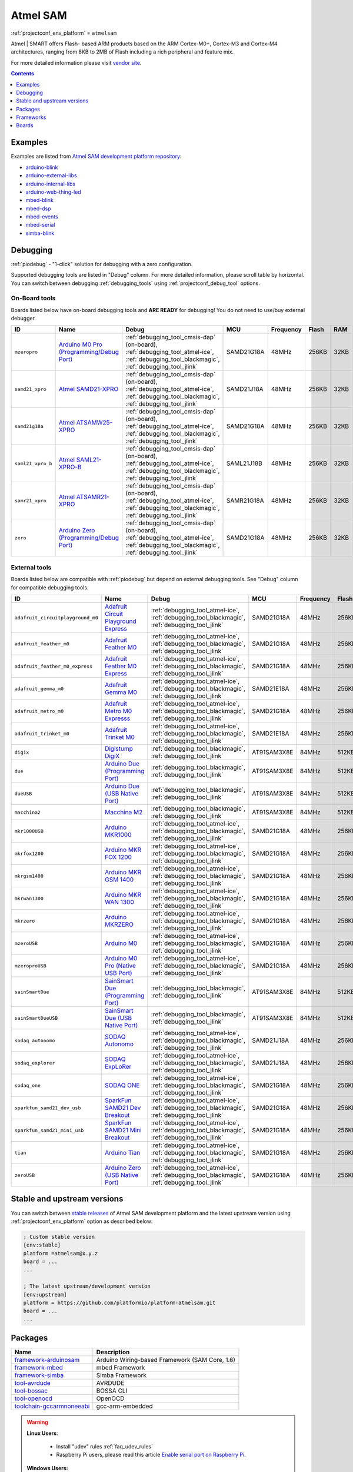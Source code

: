 ..  Copyright (c) 2014-present PlatformIO <contact@platformio.org>
    Licensed under the Apache License, Version 2.0 (the "License");
    you may not use this file except in compliance with the License.
    You may obtain a copy of the License at
       http://www.apache.org/licenses/LICENSE-2.0
    Unless required by applicable law or agreed to in writing, software
    distributed under the License is distributed on an "AS IS" BASIS,
    WITHOUT WARRANTIES OR CONDITIONS OF ANY KIND, either express or implied.
    See the License for the specific language governing permissions and
    limitations under the License.

.. _platform_atmelsam:

Atmel SAM
=========
:ref:`projectconf_env_platform` = ``atmelsam``

Atmel | SMART offers Flash- based ARM products based on the ARM Cortex-M0+, Cortex-M3 and Cortex-M4 architectures, ranging from 8KB to 2MB of Flash including a rich peripheral and feature mix.

For more detailed information please visit `vendor site <http://www.atmel.com/products/microcontrollers/arm/default.aspx?utm_source=platformio&utm_medium=docs>`_.

.. contents:: Contents
    :local:
    :depth: 1


Examples
--------

Examples are listed from `Atmel SAM development platform repository <https://github.com/platformio/platform-atmelsam/tree/develop/examples?utm_source=platformio&utm_medium=docs>`_:

* `arduino-blink <https://github.com/platformio/platform-atmelsam/tree/develop/examples/arduino-blink?utm_source=platformio&utm_medium=docs>`_
* `arduino-external-libs <https://github.com/platformio/platform-atmelsam/tree/develop/examples/arduino-external-libs?utm_source=platformio&utm_medium=docs>`_
* `arduino-internal-libs <https://github.com/platformio/platform-atmelsam/tree/develop/examples/arduino-internal-libs?utm_source=platformio&utm_medium=docs>`_
* `arduino-web-thing-led <https://github.com/platformio/platform-atmelsam/tree/develop/examples/arduino-web-thing-led?utm_source=platformio&utm_medium=docs>`_
* `mbed-blink <https://github.com/platformio/platform-atmelsam/tree/develop/examples/mbed-blink?utm_source=platformio&utm_medium=docs>`_
* `mbed-dsp <https://github.com/platformio/platform-atmelsam/tree/develop/examples/mbed-dsp?utm_source=platformio&utm_medium=docs>`_
* `mbed-events <https://github.com/platformio/platform-atmelsam/tree/develop/examples/mbed-events?utm_source=platformio&utm_medium=docs>`_
* `mbed-serial <https://github.com/platformio/platform-atmelsam/tree/develop/examples/mbed-serial?utm_source=platformio&utm_medium=docs>`_
* `simba-blink <https://github.com/platformio/platform-atmelsam/tree/develop/examples/simba-blink?utm_source=platformio&utm_medium=docs>`_

Debugging
---------

:ref:`piodebug` - "1-click" solution for debugging with a zero configuration.

Supported debugging tools are listed in "Debug" column. For more detailed
information, please scroll table by horizontal.
You can switch between debugging :ref:`debugging_tools` using
:ref:`projectconf_debug_tool` options.


On-Board tools
~~~~~~~~~~~~~~

Boards listed below have on-board debugging tools and **ARE READY** for debugging!
You do not need to use/buy external debugger.


.. list-table::
    :header-rows:  1

    * - ID
      - Name
      - Debug
      - MCU
      - Frequency
      - Flash
      - RAM
    * - ``mzeropro``
      - `Arduino M0 Pro (Programming/Debug Port) <https://www.arduino.cc/en/Main/ArduinoBoardM0PRO?utm_source=platformio&utm_medium=docs>`_
      - :ref:`debugging_tool_cmsis-dap` (on-board), :ref:`debugging_tool_atmel-ice`, :ref:`debugging_tool_blackmagic`, :ref:`debugging_tool_jlink`
      - SAMD21G18A
      - 48MHz
      - 256KB
      - 32KB
    * - ``samd21_xpro``
      - `Atmel SAMD21-XPRO <https://developer.mbed.org/platforms/SAMD21-XPRO/?utm_source=platformio&utm_medium=docs>`_
      - :ref:`debugging_tool_cmsis-dap` (on-board), :ref:`debugging_tool_atmel-ice`, :ref:`debugging_tool_blackmagic`, :ref:`debugging_tool_jlink`
      - SAMD21J18A
      - 48MHz
      - 256KB
      - 32KB
    * - ``samd21g18a``
      - `Atmel ATSAMW25-XPRO <https://developer.mbed.org/platforms/SAMW25-XPRO/?utm_source=platformio&utm_medium=docs>`_
      - :ref:`debugging_tool_cmsis-dap` (on-board), :ref:`debugging_tool_atmel-ice`, :ref:`debugging_tool_blackmagic`, :ref:`debugging_tool_jlink`
      - SAMD21G18A
      - 48MHz
      - 256KB
      - 32KB
    * - ``saml21_xpro_b``
      - `Atmel SAML21-XPRO-B <https://developer.mbed.org/platforms/SAML21-XPRO/?utm_source=platformio&utm_medium=docs>`_
      - :ref:`debugging_tool_cmsis-dap` (on-board), :ref:`debugging_tool_atmel-ice`, :ref:`debugging_tool_blackmagic`, :ref:`debugging_tool_jlink`
      - SAML21J18B
      - 48MHz
      - 256KB
      - 32KB
    * - ``samr21_xpro``
      - `Atmel ATSAMR21-XPRO <https://developer.mbed.org/platforms/SAMR21-XPRO/?utm_source=platformio&utm_medium=docs>`_
      - :ref:`debugging_tool_cmsis-dap` (on-board), :ref:`debugging_tool_atmel-ice`, :ref:`debugging_tool_blackmagic`, :ref:`debugging_tool_jlink`
      - SAMR21G18A
      - 48MHz
      - 256KB
      - 32KB
    * - ``zero``
      - `Arduino Zero (Programming/Debug Port) <https://www.arduino.cc/en/Main/ArduinoBoardZero?utm_source=platformio&utm_medium=docs>`_
      - :ref:`debugging_tool_cmsis-dap` (on-board), :ref:`debugging_tool_atmel-ice`, :ref:`debugging_tool_blackmagic`, :ref:`debugging_tool_jlink`
      - SAMD21G18A
      - 48MHz
      - 256KB
      - 32KB


External tools
~~~~~~~~~~~~~~

Boards listed below are compatible with :ref:`piodebug` but depend on external
debugging tools. See "Debug" column for compatible debugging tools.


.. list-table::
    :header-rows:  1

    * - ID
      - Name
      - Debug
      - MCU
      - Frequency
      - Flash
      - RAM
    * - ``adafruit_circuitplayground_m0``
      - `Adafruit Circuit Playground Express <https://www.adafruit.com/product/3333?utm_source=platformio&utm_medium=docs>`_
      - :ref:`debugging_tool_atmel-ice`, :ref:`debugging_tool_blackmagic`, :ref:`debugging_tool_jlink`
      - SAMD21G18A
      - 48MHz
      - 256KB
      - 32KB
    * - ``adafruit_feather_m0``
      - `Adafruit Feather M0 <https://www.adafruit.com/product/2772?utm_source=platformio&utm_medium=docs>`_
      - :ref:`debugging_tool_atmel-ice`, :ref:`debugging_tool_blackmagic`, :ref:`debugging_tool_jlink`
      - SAMD21G18A
      - 48MHz
      - 256KB
      - 32KB
    * - ``adafruit_feather_m0_express``
      - `Adafruit Feather M0 Express <https://www.adafruit.com/product/3403?utm_source=platformio&utm_medium=docs>`_
      - :ref:`debugging_tool_atmel-ice`, :ref:`debugging_tool_blackmagic`, :ref:`debugging_tool_jlink`
      - SAMD21G18A
      - 48MHz
      - 256KB
      - 32KB
    * - ``adafruit_gemma_m0``
      - `Adafruit Gemma M0 <https://www.adafruit.com/product/3501?utm_source=platformio&utm_medium=docs>`_
      - :ref:`debugging_tool_atmel-ice`, :ref:`debugging_tool_blackmagic`, :ref:`debugging_tool_jlink`
      - SAMD21E18A
      - 48MHz
      - 256KB
      - 32KB
    * - ``adafruit_metro_m0``
      - `Adafruit Metro M0 Expresss <https://www.adafruit.com/product/3505?utm_source=platformio&utm_medium=docs>`_
      - :ref:`debugging_tool_atmel-ice`, :ref:`debugging_tool_blackmagic`, :ref:`debugging_tool_jlink`
      - SAMD21G18A
      - 48MHz
      - 256KB
      - 32KB
    * - ``adafruit_trinket_m0``
      - `Adafruit Trinket M0 <https://www.adafruit.com/product/3500?utm_source=platformio&utm_medium=docs>`_
      - :ref:`debugging_tool_atmel-ice`, :ref:`debugging_tool_blackmagic`, :ref:`debugging_tool_jlink`
      - SAMD21E18A
      - 48MHz
      - 256KB
      - 32KB
    * - ``digix``
      - `Digistump DigiX <http://digistump.com/products/50?utm_source=platformio&utm_medium=docs>`_
      - :ref:`debugging_tool_blackmagic`, :ref:`debugging_tool_jlink`
      - AT91SAM3X8E
      - 84MHz
      - 512KB
      - 28KB
    * - ``due``
      - `Arduino Due (Programming Port) <https://www.arduino.cc/en/Main/ArduinoBoardDue?utm_source=platformio&utm_medium=docs>`_
      - :ref:`debugging_tool_blackmagic`, :ref:`debugging_tool_jlink`
      - AT91SAM3X8E
      - 84MHz
      - 512KB
      - 32KB
    * - ``dueUSB``
      - `Arduino Due (USB Native Port) <https://www.arduino.cc/en/Main/ArduinoBoardDue?utm_source=platformio&utm_medium=docs>`_
      - :ref:`debugging_tool_blackmagic`, :ref:`debugging_tool_jlink`
      - AT91SAM3X8E
      - 84MHz
      - 512KB
      - 32KB
    * - ``macchina2``
      - `Macchina M2 <https://www.macchina.cc?utm_source=platformio&utm_medium=docs>`_
      - :ref:`debugging_tool_blackmagic`, :ref:`debugging_tool_jlink`
      - AT91SAM3X8E
      - 84MHz
      - 512KB
      - 32KB
    * - ``mkr1000USB``
      - `Arduino MKR1000 <https://www.arduino.cc/en/Main/ArduinoMKR1000?utm_source=platformio&utm_medium=docs>`_
      - :ref:`debugging_tool_atmel-ice`, :ref:`debugging_tool_blackmagic`, :ref:`debugging_tool_jlink`
      - SAMD21G18A
      - 48MHz
      - 256KB
      - 32KB
    * - ``mkrfox1200``
      - `Arduino MKR FOX 1200 <https://www.arduino.cc/en/Main.ArduinoBoardMKRFox1200?utm_source=platformio&utm_medium=docs>`_
      - :ref:`debugging_tool_atmel-ice`, :ref:`debugging_tool_blackmagic`, :ref:`debugging_tool_jlink`
      - SAMD21G18A
      - 48MHz
      - 256KB
      - 32KB
    * - ``mkrgsm1400``
      - `Arduino MKR GSM 1400 <https://store.arduino.cc/mkr-gsm-1400?utm_source=platformio&utm_medium=docs>`_
      - :ref:`debugging_tool_atmel-ice`, :ref:`debugging_tool_blackmagic`, :ref:`debugging_tool_jlink`
      - SAMD21G18A
      - 48MHz
      - 256KB
      - 32KB
    * - ``mkrwan1300``
      - `Arduino MKR WAN 1300 <https://store.arduino.cc/mkr-wan-1300?utm_source=platformio&utm_medium=docs>`_
      - :ref:`debugging_tool_atmel-ice`, :ref:`debugging_tool_blackmagic`, :ref:`debugging_tool_jlink`
      - SAMD21G18A
      - 48MHz
      - 256KB
      - 32KB
    * - ``mkrzero``
      - `Arduino MKRZERO <https://www.arduino.cc/en/Main/ArduinoBoardMKRZero?utm_source=platformio&utm_medium=docs>`_
      - :ref:`debugging_tool_atmel-ice`, :ref:`debugging_tool_blackmagic`, :ref:`debugging_tool_jlink`
      - SAMD21G18A
      - 48MHz
      - 256KB
      - 32KB
    * - ``mzeroUSB``
      - `Arduino M0 <https://www.arduino.cc/en/Main/ArduinoBoardM0?utm_source=platformio&utm_medium=docs>`_
      - :ref:`debugging_tool_atmel-ice`, :ref:`debugging_tool_blackmagic`, :ref:`debugging_tool_jlink`
      - SAMD21G18A
      - 48MHz
      - 256KB
      - 32KB
    * - ``mzeroproUSB``
      - `Arduino M0 Pro (Native USB Port) <https://www.arduino.cc/en/Main/ArduinoBoardM0PRO?utm_source=platformio&utm_medium=docs>`_
      - :ref:`debugging_tool_atmel-ice`, :ref:`debugging_tool_blackmagic`, :ref:`debugging_tool_jlink`
      - SAMD21G18A
      - 48MHz
      - 256KB
      - 32KB
    * - ``sainSmartDue``
      - `SainSmart Due (Programming Port) <http://www.sainsmart.com/arduino/control-boards/sainsmart-due-atmel-sam3x8e-arm-cortex-m3-board-black.html?utm_source=platformio&utm_medium=docs>`_
      - :ref:`debugging_tool_blackmagic`, :ref:`debugging_tool_jlink`
      - AT91SAM3X8E
      - 84MHz
      - 512KB
      - 32KB
    * - ``sainSmartDueUSB``
      - `SainSmart Due (USB Native Port) <http://www.sainsmart.com/arduino/control-boards/sainsmart-due-atmel-sam3x8e-arm-cortex-m3-board-black.html?utm_source=platformio&utm_medium=docs>`_
      - :ref:`debugging_tool_blackmagic`, :ref:`debugging_tool_jlink`
      - AT91SAM3X8E
      - 84MHz
      - 512KB
      - 32KB
    * - ``sodaq_autonomo``
      - `SODAQ Autonomo <http://support.sodaq.com/sodaq-one/autonomo/getting-started-autonomo/?utm_source=platformio&utm_medium=docs>`_
      - :ref:`debugging_tool_atmel-ice`, :ref:`debugging_tool_blackmagic`, :ref:`debugging_tool_jlink`
      - SAMD21J18A
      - 48MHz
      - 256KB
      - 32KB
    * - ``sodaq_explorer``
      - `SODAQ ExpLoRer <http://support.sodaq.com/sodaq-one/explorer/?utm_source=platformio&utm_medium=docs>`_
      - :ref:`debugging_tool_atmel-ice`, :ref:`debugging_tool_blackmagic`, :ref:`debugging_tool_jlink`
      - SAMD21J18A
      - 48MHz
      - 256KB
      - 32KB
    * - ``sodaq_one``
      - `SODAQ ONE <http://support.sodaq.com/sodaq-one/?utm_source=platformio&utm_medium=docs>`_
      - :ref:`debugging_tool_atmel-ice`, :ref:`debugging_tool_blackmagic`, :ref:`debugging_tool_jlink`
      - SAMD21G18A
      - 48MHz
      - 256KB
      - 32KB
    * - ``sparkfun_samd21_dev_usb``
      - `SparkFun SAMD21 Dev Breakout <https://www.sparkfun.com/products/13672?utm_source=platformio&utm_medium=docs>`_
      - :ref:`debugging_tool_atmel-ice`, :ref:`debugging_tool_blackmagic`, :ref:`debugging_tool_jlink`
      - SAMD21G18A
      - 48MHz
      - 256KB
      - 32KB
    * - ``sparkfun_samd21_mini_usb``
      - `SparkFun SAMD21 Mini Breakout <https://www.sparkfun.com/products/13664?utm_source=platformio&utm_medium=docs>`_
      - :ref:`debugging_tool_atmel-ice`, :ref:`debugging_tool_blackmagic`, :ref:`debugging_tool_jlink`
      - SAMD21G18A
      - 48MHz
      - 256KB
      - 32KB
    * - ``tian``
      - `Arduino Tian <https://www.arduino.cc/en/Main/ArduinoBoardTian?utm_source=platformio&utm_medium=docs>`_
      - :ref:`debugging_tool_atmel-ice`, :ref:`debugging_tool_blackmagic`, :ref:`debugging_tool_jlink`
      - SAMD21G18A
      - 48MHz
      - 256KB
      - 32KB
    * - ``zeroUSB``
      - `Arduino Zero (USB Native Port) <https://www.arduino.cc/en/Main/ArduinoBoardZero?utm_source=platformio&utm_medium=docs>`_
      - :ref:`debugging_tool_atmel-ice`, :ref:`debugging_tool_blackmagic`, :ref:`debugging_tool_jlink`
      - SAMD21G18A
      - 48MHz
      - 256KB
      - 32KB


Stable and upstream versions
----------------------------

You can switch between `stable releases <https://github.com/platformio/platform-atmelsam/releases>`__
of Atmel SAM development platform and the latest upstream version using
:ref:`projectconf_env_platform` option as described below:

.. code-block:: ini

    ; Custom stable version
    [env:stable]
    platform =atmelsam@x.y.z
    board = ...
    ...

    ; The latest upstream/development version
    [env:upstream]
    platform = https://github.com/platformio/platform-atmelsam.git
    board = ...
    ...


Packages
--------

.. list-table::
    :header-rows:  1

    * - Name
      - Description

    * - `framework-arduinosam <http://arduino.cc/en/Reference/HomePage?utm_source=platformio&utm_medium=docs>`__
      - Arduino Wiring-based Framework (SAM Core, 1.6)

    * - `framework-mbed <http://mbed.org?utm_source=platformio&utm_medium=docs>`__
      - mbed Framework

    * - `framework-simba <https://github.com/eerimoq/simba?utm_source=platformio&utm_medium=docs>`__
      - Simba Framework

    * - `tool-avrdude <http://www.nongnu.org/avrdude/?utm_source=platformio&utm_medium=docs>`__
      - AVRDUDE

    * - `tool-bossac <https://sourceforge.net/projects/b-o-s-s-a/?utm_source=platformio&utm_medium=docs>`__
      - BOSSA CLI

    * - `tool-openocd <http://openocd.org?utm_source=platformio&utm_medium=docs>`__
      - OpenOCD

    * - `toolchain-gccarmnoneeabi <https://launchpad.net/gcc-arm-embedded?utm_source=platformio&utm_medium=docs>`__
      - gcc-arm-embedded

.. warning::
    **Linux Users**:

        * Install "udev" rules :ref:`faq_udev_rules`
        * Raspberry Pi users, please read this article
          `Enable serial port on Raspberry Pi <https://hallard.me/enable-serial-port-on-raspberry-pi/>`__.


    **Windows Users:**

        Please check that you have a correctly installed USB driver from board
        manufacturer


Frameworks
----------
.. list-table::
    :header-rows:  1

    * - Name
      - Description

    * - :ref:`framework_arduino`
      - Arduino Wiring-based Framework allows writing cross-platform software to control devices attached to a wide range of Arduino boards to create all kinds of creative coding, interactive objects, spaces or physical experiences.

    * - :ref:`framework_mbed`
      - The mbed framework The mbed SDK has been designed to provide enough hardware abstraction to be intuitive and concise, yet powerful enough to build complex projects. It is built on the low-level ARM CMSIS APIs, allowing you to code down to the metal if needed. In addition to RTOS, USB and Networking libraries, a cookbook of hundreds of reusable peripheral and module libraries have been built on top of the SDK by the mbed Developer Community.

    * - :ref:`framework_simba`
      - Simba is an RTOS and build framework. It aims to make embedded programming easy and portable.

Boards
------

.. note::
    * You can list pre-configured boards by :ref:`cmd_boards` command or
      `PlatformIO Boards Explorer <https://platformio.org/boards>`_
    * For more detailed ``board`` information please scroll tables below by
      horizontal.

Adafruit
~~~~~~~~

.. list-table::
    :header-rows:  1

    * - ID
      - Name
      - Debug
      - MCU
      - Frequency
      - Flash
      - RAM
    * - ``adafruit_circuitplayground_m0``
      - `Adafruit Circuit Playground Express <https://www.adafruit.com/product/3333?utm_source=platformio&utm_medium=docs>`_
      - :ref:`Yes <piodebug>`
      - SAMD21G18A
      - 48MHz
      - 256KB
      - 32KB
    * - ``adafruit_feather_m0``
      - `Adafruit Feather M0 <https://www.adafruit.com/product/2772?utm_source=platformio&utm_medium=docs>`_
      - :ref:`Yes <piodebug>`
      - SAMD21G18A
      - 48MHz
      - 256KB
      - 32KB
    * - ``adafruit_feather_m0_express``
      - `Adafruit Feather M0 Express <https://www.adafruit.com/product/3403?utm_source=platformio&utm_medium=docs>`_
      - :ref:`Yes <piodebug>`
      - SAMD21G18A
      - 48MHz
      - 256KB
      - 32KB
    * - ``adafruit_gemma_m0``
      - `Adafruit Gemma M0 <https://www.adafruit.com/product/3501?utm_source=platformio&utm_medium=docs>`_
      - :ref:`Yes <piodebug>`
      - SAMD21E18A
      - 48MHz
      - 256KB
      - 32KB
    * - ``adafruit_metro_m0``
      - `Adafruit Metro M0 Expresss <https://www.adafruit.com/product/3505?utm_source=platformio&utm_medium=docs>`_
      - :ref:`Yes <piodebug>`
      - SAMD21G18A
      - 48MHz
      - 256KB
      - 32KB
    * - ``adafruit_trinket_m0``
      - `Adafruit Trinket M0 <https://www.adafruit.com/product/3500?utm_source=platformio&utm_medium=docs>`_
      - :ref:`Yes <piodebug>`
      - SAMD21E18A
      - 48MHz
      - 256KB
      - 32KB

Arduino
~~~~~~~

.. list-table::
    :header-rows:  1

    * - ID
      - Name
      - Debug
      - MCU
      - Frequency
      - Flash
      - RAM
    * - ``due``
      - `Arduino Due (Programming Port) <https://www.arduino.cc/en/Main/ArduinoBoardDue?utm_source=platformio&utm_medium=docs>`_
      - :ref:`Yes <piodebug>`
      - AT91SAM3X8E
      - 84MHz
      - 512KB
      - 32KB
    * - ``dueUSB``
      - `Arduino Due (USB Native Port) <https://www.arduino.cc/en/Main/ArduinoBoardDue?utm_source=platformio&utm_medium=docs>`_
      - :ref:`Yes <piodebug>`
      - AT91SAM3X8E
      - 84MHz
      - 512KB
      - 32KB
    * - ``mkr1000USB``
      - `Arduino MKR1000 <https://www.arduino.cc/en/Main/ArduinoMKR1000?utm_source=platformio&utm_medium=docs>`_
      - :ref:`Yes <piodebug>`
      - SAMD21G18A
      - 48MHz
      - 256KB
      - 32KB
    * - ``mkrfox1200``
      - `Arduino MKR FOX 1200 <https://www.arduino.cc/en/Main.ArduinoBoardMKRFox1200?utm_source=platformio&utm_medium=docs>`_
      - :ref:`Yes <piodebug>`
      - SAMD21G18A
      - 48MHz
      - 256KB
      - 32KB
    * - ``mkrgsm1400``
      - `Arduino MKR GSM 1400 <https://store.arduino.cc/mkr-gsm-1400?utm_source=platformio&utm_medium=docs>`_
      - :ref:`Yes <piodebug>`
      - SAMD21G18A
      - 48MHz
      - 256KB
      - 32KB
    * - ``mkrwan1300``
      - `Arduino MKR WAN 1300 <https://store.arduino.cc/mkr-wan-1300?utm_source=platformio&utm_medium=docs>`_
      - :ref:`Yes <piodebug>`
      - SAMD21G18A
      - 48MHz
      - 256KB
      - 32KB
    * - ``mkrzero``
      - `Arduino MKRZERO <https://www.arduino.cc/en/Main/ArduinoBoardMKRZero?utm_source=platformio&utm_medium=docs>`_
      - :ref:`Yes <piodebug>`
      - SAMD21G18A
      - 48MHz
      - 256KB
      - 32KB
    * - ``mzeroUSB``
      - `Arduino M0 <https://www.arduino.cc/en/Main/ArduinoBoardM0?utm_source=platformio&utm_medium=docs>`_
      - :ref:`Yes <piodebug>`
      - SAMD21G18A
      - 48MHz
      - 256KB
      - 32KB
    * - ``mzeropro``
      - `Arduino M0 Pro (Programming/Debug Port) <https://www.arduino.cc/en/Main/ArduinoBoardM0PRO?utm_source=platformio&utm_medium=docs>`_
      - :ref:`Yes <piodebug>`
      - SAMD21G18A
      - 48MHz
      - 256KB
      - 32KB
    * - ``mzeroproUSB``
      - `Arduino M0 Pro (Native USB Port) <https://www.arduino.cc/en/Main/ArduinoBoardM0PRO?utm_source=platformio&utm_medium=docs>`_
      - :ref:`Yes <piodebug>`
      - SAMD21G18A
      - 48MHz
      - 256KB
      - 32KB
    * - ``tian``
      - `Arduino Tian <https://www.arduino.cc/en/Main/ArduinoBoardTian?utm_source=platformio&utm_medium=docs>`_
      - :ref:`Yes <piodebug>`
      - SAMD21G18A
      - 48MHz
      - 256KB
      - 32KB
    * - ``zero``
      - `Arduino Zero (Programming/Debug Port) <https://www.arduino.cc/en/Main/ArduinoBoardZero?utm_source=platformio&utm_medium=docs>`_
      - :ref:`Yes <piodebug>`
      - SAMD21G18A
      - 48MHz
      - 256KB
      - 32KB
    * - ``zeroUSB``
      - `Arduino Zero (USB Native Port) <https://www.arduino.cc/en/Main/ArduinoBoardZero?utm_source=platformio&utm_medium=docs>`_
      - :ref:`Yes <piodebug>`
      - SAMD21G18A
      - 48MHz
      - 256KB
      - 32KB

Atmel
~~~~~

.. list-table::
    :header-rows:  1

    * - ID
      - Name
      - Debug
      - MCU
      - Frequency
      - Flash
      - RAM
    * - ``samd21_xpro``
      - `Atmel SAMD21-XPRO <https://developer.mbed.org/platforms/SAMD21-XPRO/?utm_source=platformio&utm_medium=docs>`_
      - :ref:`Yes <piodebug>`
      - SAMD21J18A
      - 48MHz
      - 256KB
      - 32KB
    * - ``samd21g18a``
      - `Atmel ATSAMW25-XPRO <https://developer.mbed.org/platforms/SAMW25-XPRO/?utm_source=platformio&utm_medium=docs>`_
      - :ref:`Yes <piodebug>`
      - SAMD21G18A
      - 48MHz
      - 256KB
      - 32KB
    * - ``saml21_xpro_b``
      - `Atmel SAML21-XPRO-B <https://developer.mbed.org/platforms/SAML21-XPRO/?utm_source=platformio&utm_medium=docs>`_
      - :ref:`Yes <piodebug>`
      - SAML21J18B
      - 48MHz
      - 256KB
      - 32KB
    * - ``samr21_xpro``
      - `Atmel ATSAMR21-XPRO <https://developer.mbed.org/platforms/SAMR21-XPRO/?utm_source=platformio&utm_medium=docs>`_
      - :ref:`Yes <piodebug>`
      - SAMR21G18A
      - 48MHz
      - 256KB
      - 32KB

Digistump
~~~~~~~~~

.. list-table::
    :header-rows:  1

    * - ID
      - Name
      - Debug
      - MCU
      - Frequency
      - Flash
      - RAM
    * - ``digix``
      - `Digistump DigiX <http://digistump.com/products/50?utm_source=platformio&utm_medium=docs>`_
      - :ref:`Yes <piodebug>`
      - AT91SAM3X8E
      - 84MHz
      - 512KB
      - 28KB

Macchina
~~~~~~~~

.. list-table::
    :header-rows:  1

    * - ID
      - Name
      - Debug
      - MCU
      - Frequency
      - Flash
      - RAM
    * - ``macchina2``
      - `Macchina M2 <https://www.macchina.cc?utm_source=platformio&utm_medium=docs>`_
      - :ref:`Yes <piodebug>`
      - AT91SAM3X8E
      - 84MHz
      - 512KB
      - 32KB

SODAQ
~~~~~

.. list-table::
    :header-rows:  1

    * - ID
      - Name
      - Debug
      - MCU
      - Frequency
      - Flash
      - RAM
    * - ``sodaq_autonomo``
      - `SODAQ Autonomo <http://support.sodaq.com/sodaq-one/autonomo/getting-started-autonomo/?utm_source=platformio&utm_medium=docs>`_
      - :ref:`Yes <piodebug>`
      - SAMD21J18A
      - 48MHz
      - 256KB
      - 32KB
    * - ``sodaq_explorer``
      - `SODAQ ExpLoRer <http://support.sodaq.com/sodaq-one/explorer/?utm_source=platformio&utm_medium=docs>`_
      - :ref:`Yes <piodebug>`
      - SAMD21J18A
      - 48MHz
      - 256KB
      - 32KB
    * - ``sodaq_one``
      - `SODAQ ONE <http://support.sodaq.com/sodaq-one/?utm_source=platformio&utm_medium=docs>`_
      - :ref:`Yes <piodebug>`
      - SAMD21G18A
      - 48MHz
      - 256KB
      - 32KB

SainSmart
~~~~~~~~~

.. list-table::
    :header-rows:  1

    * - ID
      - Name
      - Debug
      - MCU
      - Frequency
      - Flash
      - RAM
    * - ``sainSmartDue``
      - `SainSmart Due (Programming Port) <http://www.sainsmart.com/arduino/control-boards/sainsmart-due-atmel-sam3x8e-arm-cortex-m3-board-black.html?utm_source=platformio&utm_medium=docs>`_
      - :ref:`Yes <piodebug>`
      - AT91SAM3X8E
      - 84MHz
      - 512KB
      - 32KB
    * - ``sainSmartDueUSB``
      - `SainSmart Due (USB Native Port) <http://www.sainsmart.com/arduino/control-boards/sainsmart-due-atmel-sam3x8e-arm-cortex-m3-board-black.html?utm_source=platformio&utm_medium=docs>`_
      - :ref:`Yes <piodebug>`
      - AT91SAM3X8E
      - 84MHz
      - 512KB
      - 32KB

SparkFun
~~~~~~~~

.. list-table::
    :header-rows:  1

    * - ID
      - Name
      - Debug
      - MCU
      - Frequency
      - Flash
      - RAM
    * - ``sparkfun_samd21_dev_usb``
      - `SparkFun SAMD21 Dev Breakout <https://www.sparkfun.com/products/13672?utm_source=platformio&utm_medium=docs>`_
      - :ref:`Yes <piodebug>`
      - SAMD21G18A
      - 48MHz
      - 256KB
      - 32KB
    * - ``sparkfun_samd21_mini_usb``
      - `SparkFun SAMD21 Mini Breakout <https://www.sparkfun.com/products/13664?utm_source=platformio&utm_medium=docs>`_
      - :ref:`Yes <piodebug>`
      - SAMD21G18A
      - 48MHz
      - 256KB
      - 32KB
